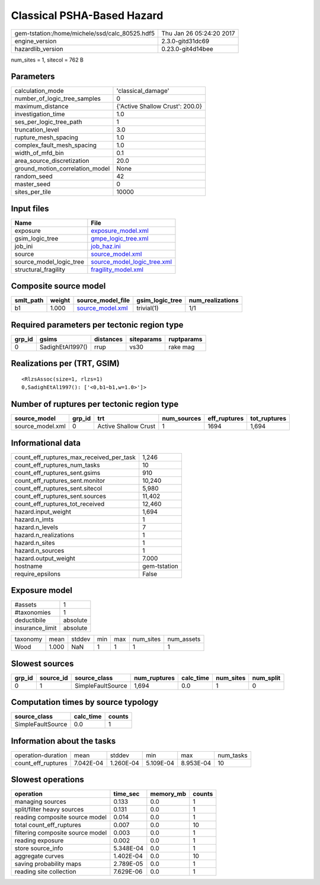 Classical PSHA-Based Hazard
===========================

============================================== ========================
gem-tstation:/home/michele/ssd/calc_80525.hdf5 Thu Jan 26 05:24:20 2017
engine_version                                 2.3.0-gitd31dc69        
hazardlib_version                              0.23.0-git4d14bee       
============================================== ========================

num_sites = 1, sitecol = 762 B

Parameters
----------
=============================== ===============================
calculation_mode                'classical_damage'             
number_of_logic_tree_samples    0                              
maximum_distance                {'Active Shallow Crust': 200.0}
investigation_time              1.0                            
ses_per_logic_tree_path         1                              
truncation_level                3.0                            
rupture_mesh_spacing            1.0                            
complex_fault_mesh_spacing      1.0                            
width_of_mfd_bin                0.1                            
area_source_discretization      20.0                           
ground_motion_correlation_model None                           
random_seed                     42                             
master_seed                     0                              
sites_per_tile                  10000                          
=============================== ===============================

Input files
-----------
======================= ============================================================
Name                    File                                                        
======================= ============================================================
exposure                `exposure_model.xml <exposure_model.xml>`_                  
gsim_logic_tree         `gmpe_logic_tree.xml <gmpe_logic_tree.xml>`_                
job_ini                 `job_haz.ini <job_haz.ini>`_                                
source                  `source_model.xml <source_model.xml>`_                      
source_model_logic_tree `source_model_logic_tree.xml <source_model_logic_tree.xml>`_
structural_fragility    `fragility_model.xml <fragility_model.xml>`_                
======================= ============================================================

Composite source model
----------------------
========= ====== ====================================== =============== ================
smlt_path weight source_model_file                      gsim_logic_tree num_realizations
========= ====== ====================================== =============== ================
b1        1.000  `source_model.xml <source_model.xml>`_ trivial(1)      1/1             
========= ====== ====================================== =============== ================

Required parameters per tectonic region type
--------------------------------------------
====== ================ ========= ========== ==========
grp_id gsims            distances siteparams ruptparams
====== ================ ========= ========== ==========
0      SadighEtAl1997() rrup      vs30       rake mag  
====== ================ ========= ========== ==========

Realizations per (TRT, GSIM)
----------------------------

::

  <RlzsAssoc(size=1, rlzs=1)
  0,SadighEtAl1997(): ['<0,b1~b1,w=1.0>']>

Number of ruptures per tectonic region type
-------------------------------------------
================ ====== ==================== =========== ============ ============
source_model     grp_id trt                  num_sources eff_ruptures tot_ruptures
================ ====== ==================== =========== ============ ============
source_model.xml 0      Active Shallow Crust 1           1694         1,694       
================ ====== ==================== =========== ============ ============

Informational data
------------------
=========================================== ============
count_eff_ruptures_max_received_per_task    1,246       
count_eff_ruptures_num_tasks                10          
count_eff_ruptures_sent.gsims               910         
count_eff_ruptures_sent.monitor             10,240      
count_eff_ruptures_sent.sitecol             5,980       
count_eff_ruptures_sent.sources             11,402      
count_eff_ruptures_tot_received             12,460      
hazard.input_weight                         1,694       
hazard.n_imts                               1           
hazard.n_levels                             7           
hazard.n_realizations                       1           
hazard.n_sites                              1           
hazard.n_sources                            1           
hazard.output_weight                        7.000       
hostname                                    gem-tstation
require_epsilons                            False       
=========================================== ============

Exposure model
--------------
=============== ========
#assets         1       
#taxonomies     1       
deductibile     absolute
insurance_limit absolute
=============== ========

======== ===== ====== === === ========= ==========
taxonomy mean  stddev min max num_sites num_assets
Wood     1.000 NaN    1   1   1         1         
======== ===== ====== === === ========= ==========

Slowest sources
---------------
====== ========= ================= ============ ========= ========= =========
grp_id source_id source_class      num_ruptures calc_time num_sites num_split
====== ========= ================= ============ ========= ========= =========
0      1         SimpleFaultSource 1,694        0.0       1         0        
====== ========= ================= ============ ========= ========= =========

Computation times by source typology
------------------------------------
================= ========= ======
source_class      calc_time counts
================= ========= ======
SimpleFaultSource 0.0       1     
================= ========= ======

Information about the tasks
---------------------------
================== ========= ========= ========= ========= =========
operation-duration mean      stddev    min       max       num_tasks
count_eff_ruptures 7.042E-04 1.260E-04 5.109E-04 8.953E-04 10       
================== ========= ========= ========= ========= =========

Slowest operations
------------------
================================ ========= ========= ======
operation                        time_sec  memory_mb counts
================================ ========= ========= ======
managing sources                 0.133     0.0       1     
split/filter heavy sources       0.131     0.0       1     
reading composite source model   0.014     0.0       1     
total count_eff_ruptures         0.007     0.0       10    
filtering composite source model 0.003     0.0       1     
reading exposure                 0.002     0.0       1     
store source_info                5.348E-04 0.0       1     
aggregate curves                 1.402E-04 0.0       10    
saving probability maps          2.789E-05 0.0       1     
reading site collection          7.629E-06 0.0       1     
================================ ========= ========= ======